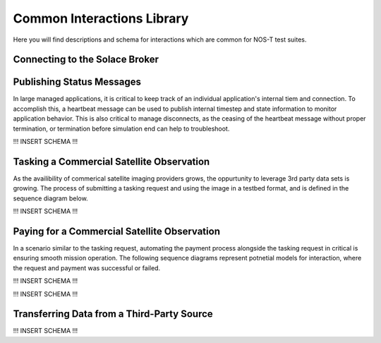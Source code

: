 Common Interactions Library
===========================

Here you will find descriptions and schema for interactions which are common for NOS-T test suites.

Connecting to the Solace Broker
-------------------------------



Publishing Status Messages
--------------------------

In large managed applications, it is critical to keep track of an individual application's internal tiem and connection. To accomplish this,
a heartbeat message can be used to publish internal timestep and state information to monitor application behavior. This is also critical to 
manage disconnects, as the ceasing of the heartbeat message without proper termination, or termination before simulation end can help to troubleshoot.

.. image:: media/Heartbeat_message.png
    :width: 600
    :align: center

!!! INSERT SCHEMA !!!


Tasking a Commercial Satellite Observation
------------------------------------------

As the availibility of commerical satellite imaging providers grows, the oppurtunity to leverage 3rd party data sets is growing.
The process of submitting a tasking request and using the image in a testbed format, and is defined in the sequence diagram below. 

.. image:: media/APITaskingRequest.png
    :width: 600
    :align: center

!!! INSERT SCHEMA !!!

Paying for a Commercial Satellite Observation
---------------------------------------------

In a scenario similar to the tasking request, automating the payment process alongside the tasking request in critical is ensuring smooth mission operation.
The following sequence diagrams represent potnetial models for interaction, where the request and payment was successful or failed. 

.. image:: media/ComSatSuccess.png
    :width: 600
    :align: center

!!! INSERT SCHEMA !!!

.. image:: media/ComSatFailure.png
    :width: 600
    :align: center

!!! INSERT SCHEMA !!!

Transferring Data from a Third-Party Source
-------------------------------------------

.. image:: media/ExternalDataExchange.png
    :width: 600
    :align: center


!!! INSERT SCHEMA !!!


